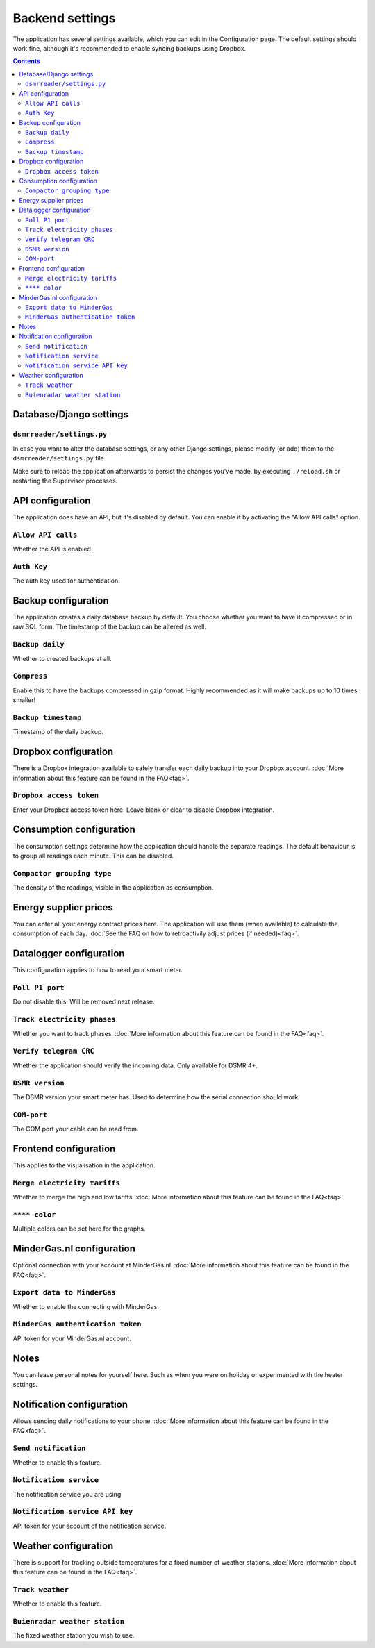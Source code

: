 Backend settings
================

The application has several settings available, which you can edit in the Configuration page.
The default settings should work fine, although it's recommended to enable syncing backups using Dropbox. 

.. contents::


Database/Django settings
------------------------
``dsmrreader/settings.py``
~~~~~~~~~~~~~~~~~~~~~~~~~~
In case you want to alter the database settings, or any other Django settings, please modify (or add) them to the ``dsmrreader/settings.py`` file.

Make sure to reload the application afterwards to persist the changes you've made, by executing ``./reload.sh`` or restarting the Supervisor processes.


API configuration
-----------------

The application does have an API, but it's disabled by default.
You can enable it by activating the "Allow API calls" option.

``Allow API calls``
~~~~~~~~~~~~~~~~~~~
Whether the API is enabled.

``Auth Key``
~~~~~~~~~~~~
The auth key used for authentication.



Backup configuration
--------------------
The application creates a daily database backup by default. 
You choose whether you want to have it compressed or in raw SQL form.
The timestamp of the backup can be altered as well.

``Backup daily``
~~~~~~~~~~~~~~~~
Whether to created backups at all.

``Compress``
~~~~~~~~~~~~
Enable this to have the backups compressed in gzip format.
Highly recommended as it will make backups up to 10 times smaller!  

``Backup timestamp``
~~~~~~~~~~~~~~~~~~~~
Timestamp of the daily backup.



Dropbox configuration
---------------------
There is a Dropbox integration available to safely transfer each daily backup into your Dropbox account.
:doc:`More information about this feature can be found in the FAQ<faq>`.

``Dropbox access token``
~~~~~~~~~~~~~~~~~~~~~~~~
Enter your Dropbox access token here. Leave blank or clear to disable Dropbox integration.



Consumption configuration
-------------------------
The consumption settings determine how the application should handle the separate readings.
The default behaviour is to group all readings each minute. This can be disabled.

``Compactor grouping type``
~~~~~~~~~~~~~~~~~~~~~~~~~~~
The density of the readings, visible in the application as consumption.



Energy supplier prices
----------------------
You can enter all your energy contract prices here. 
The application will use them (when available) to calculate the consumption of each day.
:doc:`See the FAQ on how to retroactivily adjust prices (if needed)<faq>`.



Datalogger configuration
------------------------
This configuration applies to how to read your smart meter.

``Poll P1 port``
~~~~~~~~~~~~~~~~
Do not disable this. Will be removed next release.

``Track electricity phases``
~~~~~~~~~~~~~~~~~~~~~~~~~~~~
Whether you want to track phases. 
:doc:`More information about this feature can be found in the FAQ<faq>`.

``Verify telegram CRC``
~~~~~~~~~~~~~~~~~~~~~~~
Whether the application should verify the incoming data. Only available for DSMR 4+.

``DSMR version``
~~~~~~~~~~~~~~~~
The DSMR version your smart meter has. Used to determine how the serial connection should work.

``COM-port``
~~~~~~~~~~~~
The COM port your cable can be read from.



Frontend configuration
----------------------
This applies to the visualisation in the application.

``Merge electricity tariffs``
~~~~~~~~~~~~~~~~~~~~~~~~~~~~~
Whether to merge the high and low tariffs. 
:doc:`More information about this feature can be found in the FAQ<faq>`.

``**** color``
~~~~~~~~~~~~~~
Multiple colors can be set here for the graphs.



MinderGas.nl configuration
--------------------------
Optional connection with your account at MinderGas.nl. 
:doc:`More information about this feature can be found in the FAQ<faq>`.


``Export data to MinderGas``
~~~~~~~~~~~~~~~~~~~~~~~~~~~~
Whether to enable the connecting with MinderGas.

``MinderGas authentication token``
~~~~~~~~~~~~~~~~~~~~~~~~~~~~~~~~~~
API token for your MinderGas.nl account.



Notes
-----
You can leave personal notes for yourself here. 
Such as when you were on holiday or experimented with the heater settings. 



Notification configuration
--------------------------
Allows sending daily notifications to your phone. 
:doc:`More information about this feature can be found in the FAQ<faq>`.

``Send notification``
~~~~~~~~~~~~~~~~~~~~~
Whether to enable this feature.

``Notification service``
~~~~~~~~~~~~~~~~~~~~~~~~
The notification service you are using.

``Notification service API key``
~~~~~~~~~~~~~~~~~~~~~~~~~~~~~~~~
API token for your account of the notification service.


Weather configuration
---------------------
There is support for tracking outside temperatures for a fixed number of weather stations. 
:doc:`More information about this feature can be found in the FAQ<faq>`.

``Track weather``
~~~~~~~~~~~~~~~~~
Whether to enable this feature.

``Buienradar weather station``
~~~~~~~~~~~~~~~~~~~~~~~~~~~~~~
The fixed weather station you wish to use.

